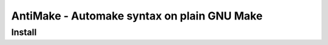
AntiMake - Automake syntax on plain GNU Make
============================================

Install
-------

..
    $ make install prefix=/usr/local


